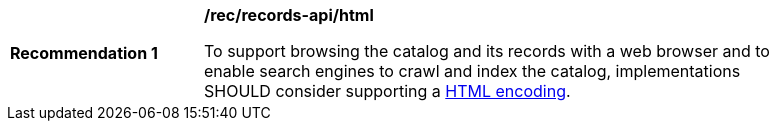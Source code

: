 [[rec_records-api_html]]
[width="90%",cols="2,6a"]
|===
^|*Recommendation {counter:rec-id}* |*/rec/records-api/html* 

To support browsing the catalog and its records with a web browser and to enable search engines to crawl and index the catalog, implementations SHOULD consider supporting a <<rc_html,HTML encoding>>.
|===
